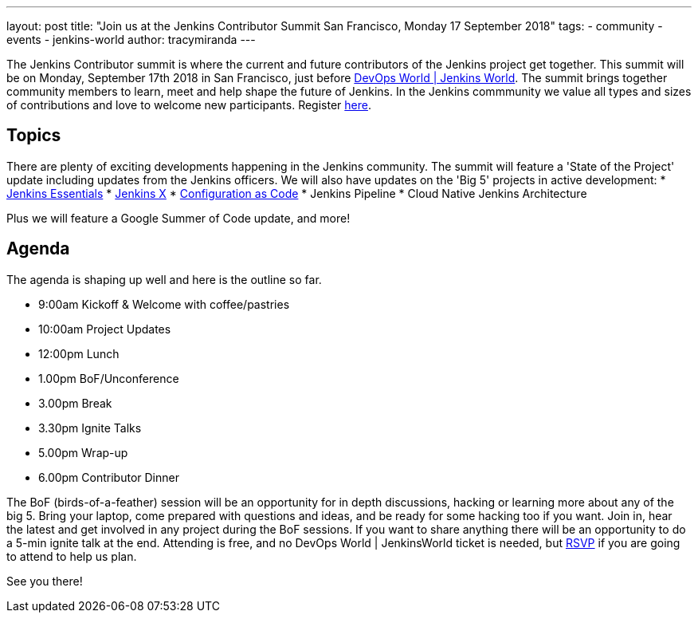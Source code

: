 ---
layout: post
title: "Join us at the Jenkins Contributor Summit San Francisco, Monday 17 September 2018"
tags:
- community
- events
- jenkins-world
author: tracymiranda
---

The Jenkins Contributor summit is where the current and future contributors of the Jenkins project get together.
This summit will be on Monday, September 17th 2018 in San Francisco, just before link:https://www.cloudbees.com/devops-world/san-francisco[DevOps World | Jenkins World].
The summit brings together community members to learn, meet and help shape the future of Jenkins. 
In the Jenkins commmunity we value all types and sizes of contributions and love to welcome new participants.
Register link:https://www.eventbrite.com/e/jenkins-contributor-summit-san-francisco-tickets-48285340754[here].

== Topics
There are plenty of exciting developments happening in the Jenkins community. 
The summit will feature a 'State of the Project' update including updates from the Jenkins officers. 
We will also have updates on the 'Big 5' projects in active development:
* link:https://jenkins.io/blog/2018/04/06/jenkins-essentials[Jenkins Essentials]
* link:https://jenkins-x.io[Jenkins X]
* link:https://www.praqma.com/stories/jenkins-configuration-as-code[Configuration as Code]
* Jenkins Pipeline
* Cloud Native Jenkins Architecture

Plus we will feature a Google Summer of Code update, and more!

== Agenda
The agenda is shaping up well and here is the outline so far.

*  9:00am Kickoff & Welcome with coffee/pastries
* 10:00am Project Updates
* 12:00pm Lunch
*  1.00pm BoF/Unconference
*  3.00pm Break
*  3.30pm Ignite Talks
*  5.00pm Wrap-up
*  6.00pm Contributor Dinner

The BoF (birds-of-a-feather) session will be an opportunity for in depth discussions, hacking or learning more about any of the big 5. 
Bring your laptop, come prepared with questions and ideas, and be ready for some hacking too if you want.
Join in, hear the latest and get involved in any project during the BoF sessions.
If you want to share anything there will be an opportunity to do a 5-min ignite talk at the end.
Attending is free, and no DevOps World | JenkinsWorld ticket is needed, but link:https://www.eventbrite.com/e/jenkins-contributor-summit-san-francisco-tickets-48285340754[RSVP] if you are going to attend to help us plan.

See you there!